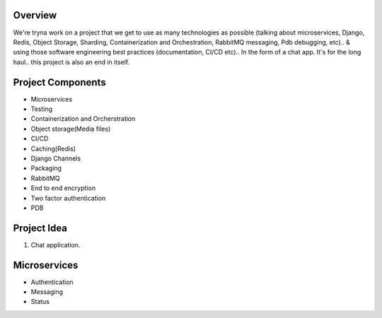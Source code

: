 Overview
========

We're tryna work on a project that we get to use as many technologies as possible (talking about microservices, Django, Redis, Object Storage, Sharding, Containerization and Orchestration, RabbitMQ messaging, Pdb debugging, etc).. & using those software engineering best practices (documentation, CI/CD etc).. In the form of a chat app.
It's for the long haul.. this project is also an end in itself.

Project Components
==================

- Microservices
- Testing
- Containerization and Orcherstration
- Object storage(Media files)
- CI/CD
- Caching(Redis)
- Django Channels
- Packaging
- RabbitMQ
- End to end encryption
- Two factor authentication
- PDB

Project Idea
============

1. Chat application.

Microservices
=============

- Authentication
- Messaging
- Status

